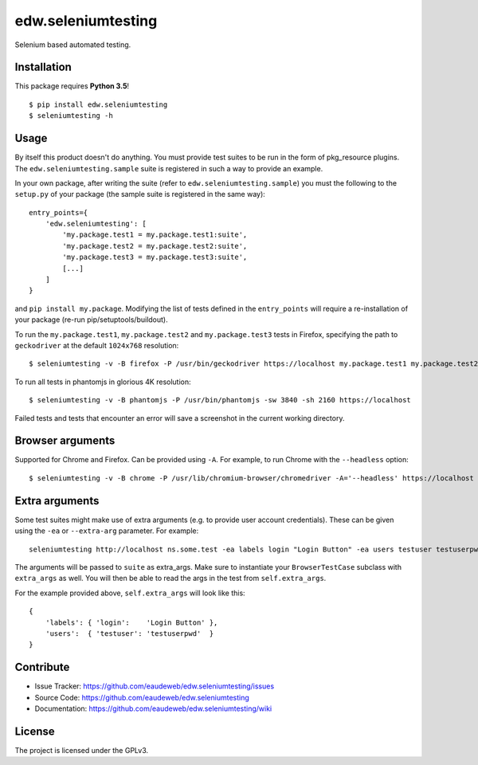 ===================
edw.seleniumtesting
===================

Selenium based automated testing.


Installation
------------
This package requires **Python 3.5**!
::

    $ pip install edw.seleniumtesting
    $ seleniumtesting -h



Usage
-----

By itself this product doesn't do anything. You must provide test suites to be run in the form of pkg_resource plugins.
The ``edw.seleniumtesting.sample`` suite is registered in such a way to provide an example.

In your own package, after writing the suite (refer to ``edw.seleniumtesting.sample``) you must the following to the
``setup.py`` of your package (the sample suite is registered in the same way): ::

    entry_points={
        'edw.seleniumtesting': [
            'my.package.test1 = my.package.test1:suite',
            'my.package.test2 = my.package.test2:suite',
            'my.package.test3 = my.package.test3:suite',
            [...]
        ]
    }

and ``pip install my.package``. Modifying the list of tests defined in the ``entry_points`` will require a
re-installation of your package (re-run pip/setuptools/buildout).


To run the ``my.package.test1``, ``my.package.test2`` and ``my.package.test3`` tests in Firefox,
specifying the path to ``geckodriver`` at the default ``1024x768`` resolution: ::

    $ seleniumtesting -v -B firefox -P /usr/bin/geckodriver https://localhost my.package.test1 my.package.test2 my.package.test3


To run all tests in phantomjs in glorious 4K resolution: ::

    $ seleniumtesting -v -B phantomjs -P /usr/bin/phantomjs -sw 3840 -sh 2160 https://localhost

Failed tests and tests that encounter an error will save a screenshot in the current working directory.


Browser arguments
-----------------

Supported for Chrome and Firefox. Can be provided using ``-A``. For example, to run Chrome with the ``--headless`` option: ::

    $ seleniumtesting -v -B chrome -P /usr/lib/chromium-browser/chromedriver -A='--headless' https://localhost


Extra arguments
---------------

Some test suites might make use of extra arguments (e.g. to provide user account credentials).
These can be given using the ``-ea`` or ``--extra-arg`` parameter. For example: ::

  seleniumtesting http://localhost ns.some.test -ea labels login "Login Button" -ea users testuser testuserpwd

The arguments will be passed to ``suite`` as extra_args. Make sure to instantiate your ``BrowserTestCase`` subclass with ``extra_args`` as well. You will then be able to read the args in the test from ``self.extra_args``.

For the example provided above, ``self.extra_args`` will look like this: ::

  {
      'labels': { 'login':    'Login Button' },
      'users':  { 'testuser': 'testuserpwd'  }
  }


Contribute
----------

- Issue Tracker: https://github.com/eaudeweb/edw.seleniumtesting/issues
- Source Code: https://github.com/eaudeweb/edw.seleniumtesting
- Documentation: https://github.com/eaudeweb/edw.seleniumtesting/wiki


License
-------

The project is licensed under the GPLv3.

